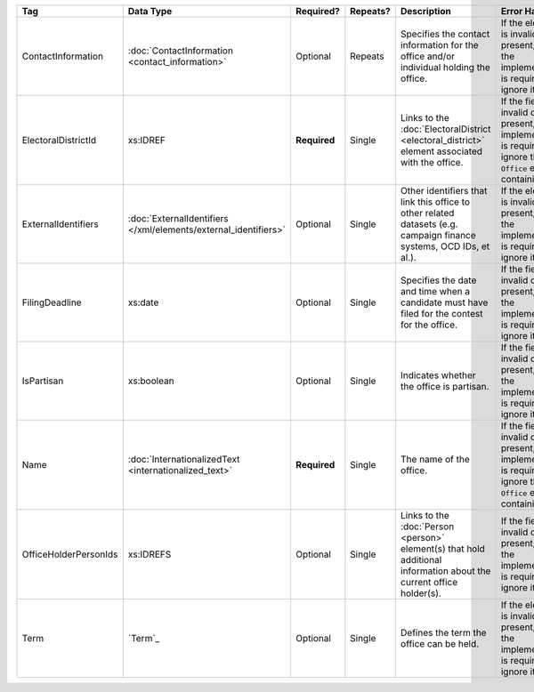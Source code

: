 .. This file is auto-generated.  Do not edit it by hand!

+-----------------------+---------------------------------------+--------------+--------------+------------------------------------------+------------------------------------------+
| Tag                   | Data Type                             | Required?    | Repeats?     | Description                              | Error Handling                           |
+=======================+=======================================+==============+==============+==========================================+==========================================+
| ContactInformation    | :doc:`ContactInformation              | Optional     | Repeats      | Specifies the contact information for    | If the element is invalid or not         |
|                       | <contact_information>`                |              |              | the office and/or individual holding the | present, then the implementation is      |
|                       |                                       |              |              | office.                                  | required to ignore it.                   |
+-----------------------+---------------------------------------+--------------+--------------+------------------------------------------+------------------------------------------+
| ElectoralDistrictId   | xs:IDREF                              | **Required** | Single       | Links to the :doc:`ElectoralDistrict     | If the field is invalid or not present,  |
|                       |                                       |              |              | <electoral_district>` element associated | the implementation is required to ignore |
|                       |                                       |              |              | with the office.                         | the ``Office`` element containing it.    |
+-----------------------+---------------------------------------+--------------+--------------+------------------------------------------+------------------------------------------+
| ExternalIdentifiers   | :doc:`ExternalIdentifiers             | Optional     | Single       | Other identifiers that link this office  | If the element is invalid or not         |
|                       | </xml/elements/external_identifiers>` |              |              | to other related datasets (e.g. campaign | present, then the implementation is      |
|                       |                                       |              |              | finance systems, OCD IDs, et al.).       | required to ignore it.                   |
+-----------------------+---------------------------------------+--------------+--------------+------------------------------------------+------------------------------------------+
| FilingDeadline        | xs:date                               | Optional     | Single       | Specifies the date and time when a       | If the field is invalid or not present,  |
|                       |                                       |              |              | candidate must have filed for the        | then the implementation is required to   |
|                       |                                       |              |              | contest for the office.                  | ignore it.                               |
+-----------------------+---------------------------------------+--------------+--------------+------------------------------------------+------------------------------------------+
| IsPartisan            | xs:boolean                            | Optional     | Single       | Indicates whether the office is          | If the field is invalid or not present,  |
|                       |                                       |              |              | partisan.                                | then the implementation is required to   |
|                       |                                       |              |              |                                          | ignore it.                               |
+-----------------------+---------------------------------------+--------------+--------------+------------------------------------------+------------------------------------------+
| Name                  | :doc:`InternationalizedText           | **Required** | Single       | The name of the office.                  | If the field is invalid or not present,  |
|                       | <internationalized_text>`             |              |              |                                          | the implementation is required to ignore |
|                       |                                       |              |              |                                          | the ``Office`` element containing it.    |
+-----------------------+---------------------------------------+--------------+--------------+------------------------------------------+------------------------------------------+
| OfficeHolderPersonIds | xs:IDREFS                             | Optional     | Single       | Links to the :doc:`Person <person>`      | If the field is invalid or not present,  |
|                       |                                       |              |              | element(s) that hold additional          | then the implementation is required to   |
|                       |                                       |              |              | information about the current office     | ignore it.                               |
|                       |                                       |              |              | holder(s).                               |                                          |
+-----------------------+---------------------------------------+--------------+--------------+------------------------------------------+------------------------------------------+
| Term                  | `Term`_                               | Optional     | Single       | Defines the term the office can be held. | If the element is invalid or not         |
|                       |                                       |              |              |                                          | present, then the implementation is      |
|                       |                                       |              |              |                                          | required to ignore it.                   |
+-----------------------+---------------------------------------+--------------+--------------+------------------------------------------+------------------------------------------+
